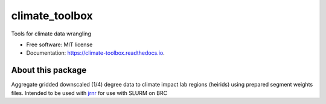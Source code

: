 ==================
climate_toolbox
==================


.. image:: https://img.shields.io/pypi/v/climate_toolbox.svg
        :target: https://pypi.python.org/pypi/climate_toolbox

.. image:: https://img.shields.io/travis/ClimateImpactLab/climate_toolbox.svg
        :target: https://travis-ci.org/ClimateImpactLab/climate_toolbox

.. image:: https://readthedocs.org/projects/climate-toolbox/badge/?version=latest
        :target: https://climate-toolbox.readthedocs.io/en/latest/?badge=latest
        :alt: Documentation Status

.. image:: https://pyup.io/repos/github/ClimateImpactLab/climate_toolbox/shield.svg
     :target: https://pyup.io/repos/github/ClimateImpactLab/climate_toolbox/
     :alt: Updates


Tools for climate data wrangling


* Free software: MIT license
* Documentation: https://climate-toolbox.readthedocs.io.



About this package
------------------

Aggregate gridded downscaled (1/4) degree data to climate impact lab regions (heirids) using prepared segment weights files. Intended to be used with `jrnr <github.com/ClimateImpactLab/jrnr>`_ for use with SLURM on BRC
